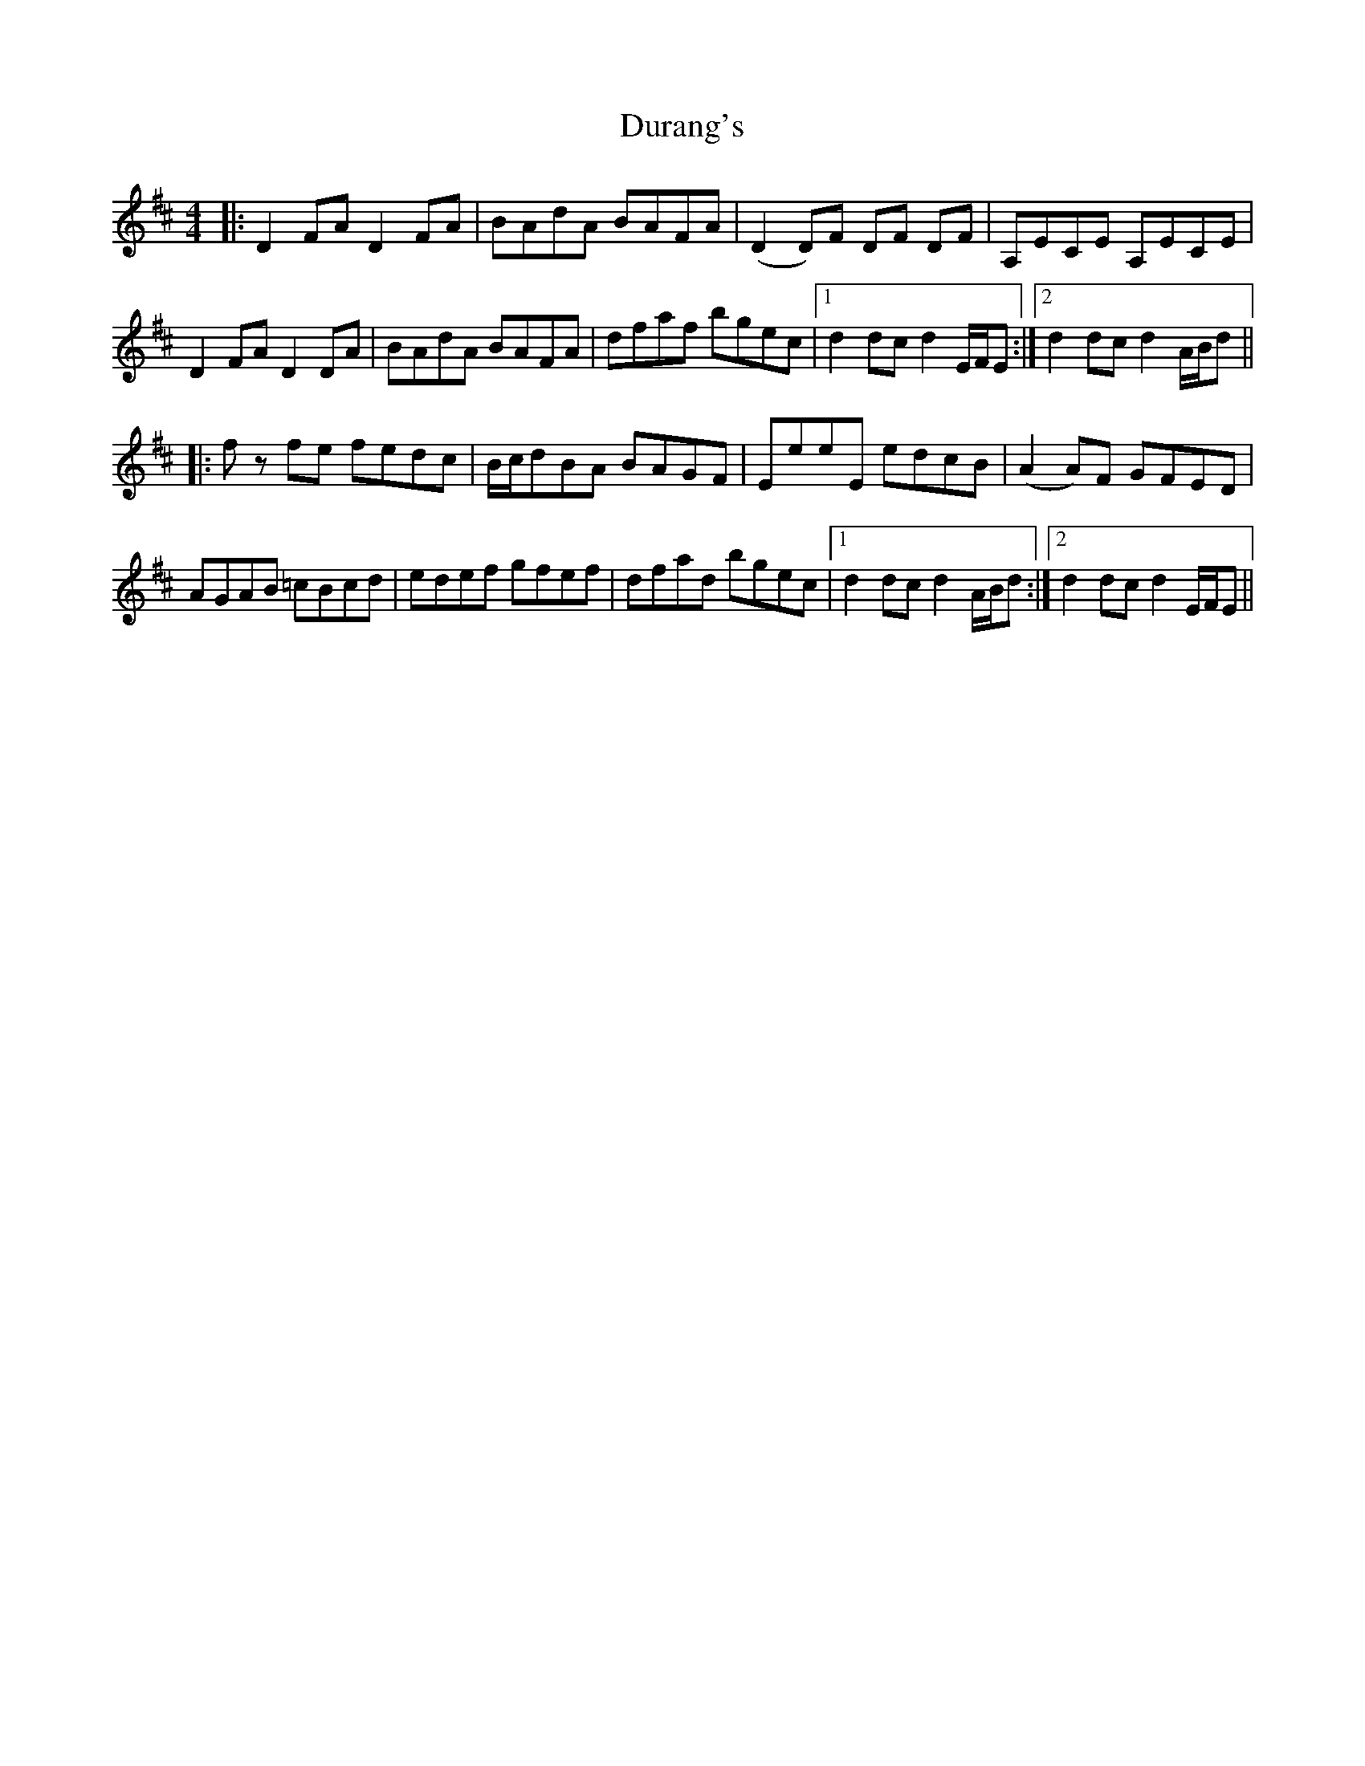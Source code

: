 X: 11217
T: Durang's
R: hornpipe
M: 4/4
K: Dmajor
|:D2 FA D2 FA|BAdA BAFA|(D2D)F DF DF|A,ECE A,ECE|
D2 FA D2DA|BAdA BAFA|dfaf bgec|1 d2dcd2 E/F/E:|2 d2dcd2 A/B/d||
|:fz fe fedc|B/c/dBA BAGF|EeeE edcB|(A2A)F GFED|
AGAB =cBcd|edef gfef|dfad bgec|1 d2dcd2 A/B/d:|2 d2dcd2 E/F/E||

